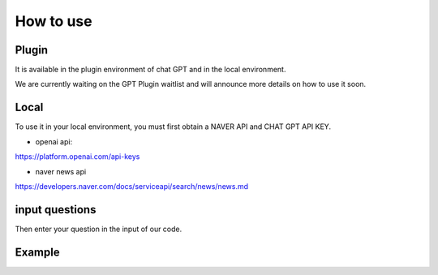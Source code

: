 =================
How to use
=================

Plugin
---------------------------------------------------
It is available in the plugin environment of chat GPT and in the local environment.

We are currently waiting on the GPT Plugin waitlist and will announce more details on how to use it soon.


Local
-------------------------------------------------

To use it in your local environment, you must first obtain a NAVER API and CHAT GPT API KEY.

* openai api:


https://platform.openai.com/api-keys


* naver news api


https://developers.naver.com/docs/serviceapi/search/news/news.md


input questions
--------------------------------------------------------------------
Then enter your question in the input of our code.



Example
---------------------------------------------------------------






